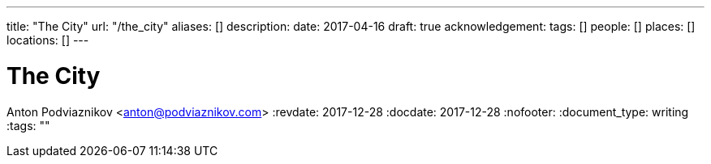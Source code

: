 ---
title: "The City"
url: "/the_city"
aliases: []
description: 
date: 2017-04-16
draft: true
acknowledgement: 
tags: []
people: []
places: []
locations: []
---

= The City
Anton Podviaznikov <anton@podviaznikov.com>
:revdate: 2017-12-28
:docdate: 2017-12-28
:nofooter:
:document_type: writing
:tags: ""


